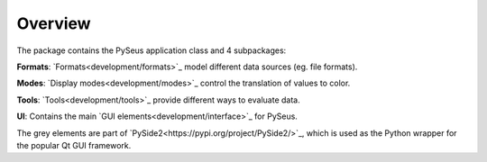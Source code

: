 Overview
========

The package contains the PySeus application class and 4 subpackages:

**Formats**: `Formats<development/formats>`_ model different data sources (eg. file formats).

**Modes**: `Display modes<development/modes>`_ control the translation of values to color.

**Tools**: `Tools<development/tools>`_ provide different ways to evaluate data.

**UI**: Contains the main `GUI elements<development/interface>`_ for PySeus.

.. image:: ../_static/classes.png
   :width: 600

The grey elements are part of `PySide2<https://pypi.org/project/PySide2/>`_, 
which is used as the Python wrapper for the popular Qt GUI framework.
